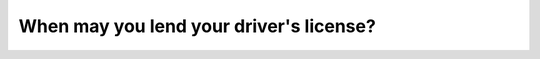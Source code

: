 .. raw:: html

   <div class="question-page">
   <div class="test-name">Ontario G1 Driving License Knowledge Test (Rules of the Road)｜2024</div>

.. meta::
   :description: When may you lend your driver's license?
   :keywords: driver's license, lending rules, Ontario laws

.. raw:: html

   <div class="question-card">


When may you lend your driver's license?
================================================================================

.. raw:: html

   <hr>

.. raw:: html

   <div id="q43" class="quiz">
       <div class="option" id="q43-A" onclick="selectOption('q43', 'A', true)">
           A. Never
       </div>
       <div class="option" id="q43-B" onclick="selectOption('q43', 'B', false)">
           B. To another person who is learning to drive
       </div>
       <div class="option" id="q43-C" onclick="selectOption('q43', 'C', false)">
           C. For identification purposes only
       </div>
       <div class="option" id="q43-D" onclick="selectOption('q43', 'D', false)">
           D. In emergencies
       </div>
       <p id="q43-result" class="result"></p>
   </div>

   <hr>

.. dropdown:: ►|explanation|

   Lending your driver's license is illegal and can result in penalties.

.. raw:: html

   <div class="nav-buttons">
       <a href="q42.html" class="button">|prev_question|</a>
       <span class="page-indicator">43 / 106</span>
       <a href="q44.html" class="button">|next_question|</a>
   </div>
   </div>

   </div>
